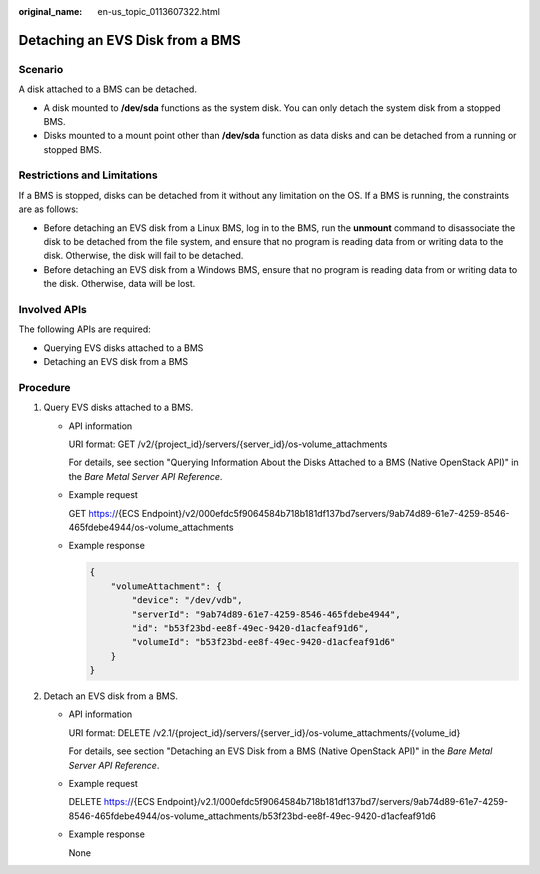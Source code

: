 :original_name: en-us_topic_0113607322.html

.. _en-us_topic_0113607322:

Detaching an EVS Disk from a BMS
================================

Scenario
--------

A disk attached to a BMS can be detached.

-  A disk mounted to **/dev/sda** functions as the system disk. You can only detach the system disk from a stopped BMS.
-  Disks mounted to a mount point other than **/dev/sda** function as data disks and can be detached from a running or stopped BMS.

Restrictions and Limitations
----------------------------

If a BMS is stopped, disks can be detached from it without any limitation on the OS. If a BMS is running, the constraints are as follows:

-  Before detaching an EVS disk from a Linux BMS, log in to the BMS, run the **unmount** command to disassociate the disk to be detached from the file system, and ensure that no program is reading data from or writing data to the disk. Otherwise, the disk will fail to be detached.
-  Before detaching an EVS disk from a Windows BMS, ensure that no program is reading data from or writing data to the disk. Otherwise, data will be lost.

Involved APIs
-------------

The following APIs are required:

-  Querying EVS disks attached to a BMS
-  Detaching an EVS disk from a BMS

Procedure
---------

#. Query EVS disks attached to a BMS.

   -  API information

      URI format: GET /v2/{project_id}/servers/{server_id}/os-volume_attachments

      For details, see section "Querying Information About the Disks Attached to a BMS (Native OpenStack API)" in the *Bare Metal Server API Reference*.

   -  Example request

      GET https://{ECS Endpoint}/v2/000efdc5f9064584b718b181df137bd7servers/9ab74d89-61e7-4259-8546-465fdebe4944/os-volume_attachments

   -  Example response

      .. code-block::

         {
             "volumeAttachment": {
                 "device": "/dev/vdb",
                 "serverId": "9ab74d89-61e7-4259-8546-465fdebe4944",
                 "id": "b53f23bd-ee8f-49ec-9420-d1acfeaf91d6",
                 "volumeId": "b53f23bd-ee8f-49ec-9420-d1acfeaf91d6"
             }
         }

#. Detach an EVS disk from a BMS.

   -  API information

      URI format: DELETE /v2.1/{project_id}/servers/{server_id}/os-volume_attachments/{volume_id}

      For details, see section "Detaching an EVS Disk from a BMS (Native OpenStack API)" in the *Bare Metal Server API Reference*.

   -  Example request

      DELETE https://{ECS Endpoint}/v2.1/000efdc5f9064584b718b181df137bd7/servers/9ab74d89-61e7-4259-8546-465fdebe4944/os-volume_attachments/b53f23bd-ee8f-49ec-9420-d1acfeaf91d6

   -  Example response

      None
